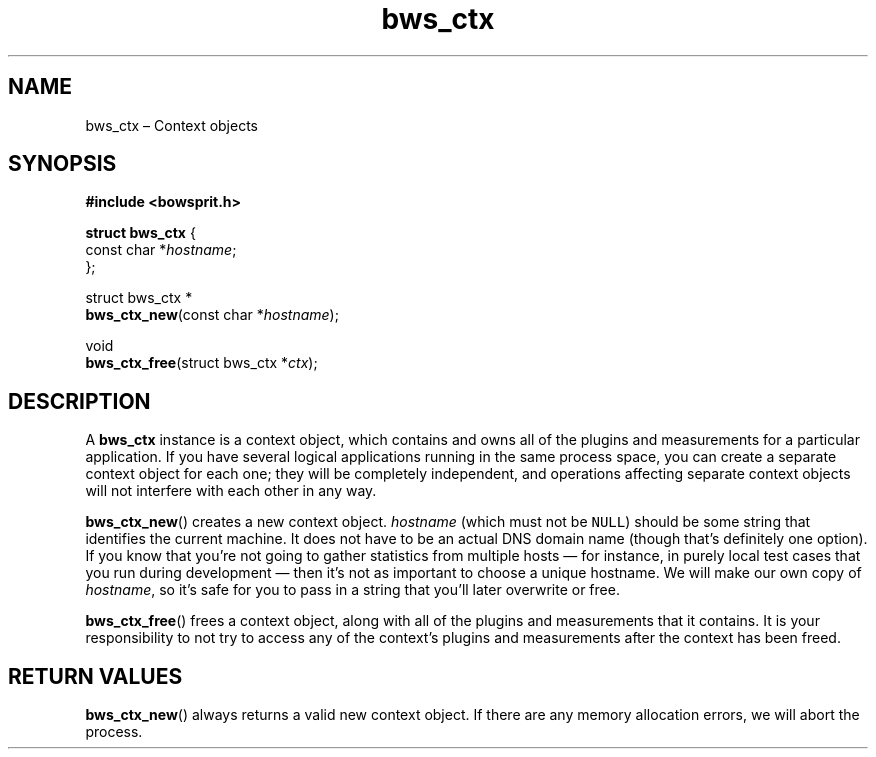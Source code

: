 .TH "bws_ctx" "3" "2015-03-12" "Bowsprit" "Bowsprit\ documentation"
.SH NAME
.PP
bws_ctx \[en] Context objects
.SH SYNOPSIS
.PP
\f[B]#include <bowsprit.h>\f[]
.PP
\f[B]struct bws_ctx\f[] {
.PD 0
.P
.PD
\ \ \ \ const char *\f[I]hostname\f[];
.PD 0
.P
.PD
};
.PP
struct bws_ctx *
.PD 0
.P
.PD
\f[B]bws_ctx_new\f[](const char *\f[I]hostname\f[]);
.PP
void
.PD 0
.P
.PD
\f[B]bws_ctx_free\f[](struct bws_ctx *\f[I]ctx\f[]);
.SH DESCRIPTION
.PP
A \f[B]bws_ctx\f[] instance is a context object, which contains and owns
all of the plugins and measurements for a particular application.
If you have several logical applications running in the same process
space, you can create a separate context object for each one; they will
be completely independent, and operations affecting separate context
objects will not interfere with each other in any way.
.PP
\f[B]bws_ctx_new\f[]() creates a new context object.
\f[I]hostname\f[] (which must not be \f[C]NULL\f[]) should be some
string that identifies the current machine.
It does not have to be an actual DNS domain name (though that's
definitely one option).
If you know that you're not going to gather statistics from multiple
hosts \[em] for instance, in purely local test cases that you run during
development \[em] then it's not as important to choose a unique
hostname.
We will make our own copy of \f[I]hostname\f[], so it's safe for you to
pass in a string that you'll later overwrite or free.
.PP
\f[B]bws_ctx_free\f[]() frees a context object, along with all of the
plugins and measurements that it contains.
It is your responsibility to not try to access any of the context's
plugins and measurements after the context has been freed.
.SH RETURN VALUES
.PP
\f[B]bws_ctx_new\f[]() always returns a valid new context object.
If there are any memory allocation errors, we will abort the process.
